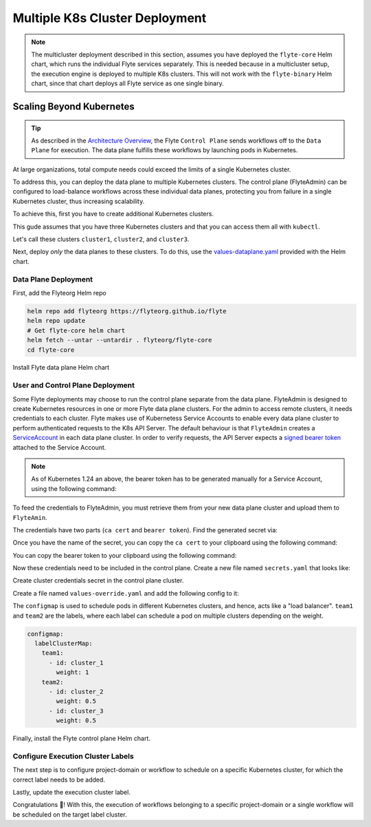 .. _deployment-deployment-multicluster:

##################################
Multiple K8s Cluster Deployment
##################################

.. tags:: Kubernetes, Infrastructure, Advanced

.. note::

    The multicluster deployment described in this section, assumes you have deployed
    the ``flyte-core`` Helm chart, which runs the individual Flyte services separately.
    This is needed because in a multicluster setup, the execution engine is
    deployed to multiple K8s clusters. This will not work with the ``flyte-binary``
    Helm chart, since that chart deploys all Flyte service as one single binary.

Scaling Beyond Kubernetes
-------------------------

.. tip::
   
   As described in the `Architecture Overview <https://docs.flyte.org/en/latest/concepts/architecture.html>`_,
   the Flyte ``Control Plane`` sends workflows off to the ``Data Plane`` for
   execution. The data plane fulfills these workflows by launching pods in
   Kubernetes.

At large organizations, total compute needs could exceed the limits of a single
Kubernetes cluster.

To address this, you can deploy the data plane to multiple Kubernetes clusters.
The control plane (FlyteAdmin) can be configured to load-balance workflows across
these individual data planes, protecting you from failure in a single Kubernetes
cluster, thus increasing scalability.

To achieve this, first you have to create additional Kubernetes clusters.

This gude assumes that you have three Kubernetes clusters and that you can access
them all with ``kubectl``.

Let's call these clusters ``cluster1``, ``cluster2``, and ``cluster3``.

Next, deploy *only* the data planes to these clusters. To do this, use the `values-dataplane.yaml <https://github.com/flyteorg/flyte/blob/master/charts/flyte-core/values-dataplane.yaml>`__ provided with the Helm chart.

Data Plane Deployment
*********************

First, add the Flyteorg Helm repo

.. code-block::

    helm repo add flyteorg https://flyteorg.github.io/flyte
    helm repo update
    # Get flyte-core helm chart
    helm fetch --untar --untardir . flyteorg/flyte-core
    cd flyte-core

Install Flyte data plane Helm chart

.. tabbed:: AWS

    .. code-block::

        helm upgrade -n flyte -f values.yaml \
            -f values-eks.yaml \
            -f values-dataplane.yaml \
            --create-namespace flyte flyteorg/flyte-core --install

.. tabbed:: GCP

    .. code-block::

        helm upgrade flyte -n flyte flyteorg/flyte-core -f values.yaml \
            -f values-gcp.yaml \
            -f values-dataplane.yaml \
            --create-namespace flyte --install


User and Control Plane Deployment
*********************************

Some Flyte deployments may choose to run the control plane separate from the data
plane. FlyteAdmin is designed to create Kubernetes resources in one or more
Flyte data plane clusters. For the admin to access remote clusters, it needs
credentials to each cluster.
Flyte makes use of Kubernetess Service Accounts to enable every data plane cluster to perform
authenticated requests to the K8s API Server.
The default behaviour is that ``FlyteAdmin`` creates a `ServiceAccount <https://github.com/flyteorg/flyte/blob/master/charts/flyte-core/templates/admin/rbac.yaml#L4>`_
in each data plane cluster. 
In order to verify requests, the API Server expects a `signed bearer token <https://kubernetes.io/docs/reference/access-authn-authz/authentication/#service-account-tokens>`__
attached to the Service Account. 


.. note::
   As of Kubernetes 1.24 an above, the bearer token has to be generated manually for a Service Account, using the following command:

   .. prompt:: bash $
   
     kubectl create token <service-account-name> -n <namespace>
  
To feed the credentials to FlyteAdmin, you must retrieve them from your new data plane cluster and upload them to ``FlyteAmin``.

The credentials have two parts (``ca cert`` and ``bearer token``). Find the generated secret via:

.. prompt:: bash $

  kubectl get secrets -n flyte | grep flyteadmin-token

Once you have the name of the secret, you can copy the ``ca cert`` to your clipboard using the following command:

.. prompt:: bash $

  kubectl get secret -n flyte {secret-name} \
      -o jsonpath='{.data.ca\.crt}' | base64 -D | pbcopy

You can copy the bearer token to your clipboard using the following command:

.. prompt:: bash $

  kubectl get secret -n flyte {secret-name} \
      -o jsonpath='{.data.token}' | base64 -D | pbcopy

Now these credentials need to be included in the control plane. Create a new
file named ``secrets.yaml`` that looks like:

.. code-block:: yaml
   :caption: secrets.yaml

   apiVersion: v1
   kind: Secret
   metadata:
     name: cluster-credentials
     namespace: flyte
   type: Opaque
   data:
     cluster_1_token: "cluster-1-token-here"
     cluster_1_cacert: "cluster-1-cacert-here"
     cluster_2_token: "cluster-2-token-here"
     cluster_2_cacert: "cluster-2-cacert-here"
     cluster_3_token: "cluster-3-token-here"
     cluster_3_cacert: "cluster-3-cacert-here"

Create cluster credentials secret in the control plane cluster.

.. prompt:: bash $

    kubectl apply -f secrets.yaml

Create a file named ``values-override.yaml`` and add the following config to it:

.. code-block:: yaml
   :caption: values-override.yaml

   flyteadmin:
     additionalVolumes:
     - name: cluster-credentials
       secret:
         secretName: cluster-credentials
     additionalVolumeMounts:
     - name: cluster-credentials
       mountPath: /var/run/credentials
   configmap:
     clusters:
      labelClusterMap:
        team1:
        - id: cluster_1
          weight: 1
        team2:
        - id: cluster_2
          weight: 0.5
        - id: cluster_3
          weight: 0.5
      clusterConfigs:
      - name: "cluster_1"
        endpoint: {{ your-cluster-1-kubeapi-endpoint.com }}
        enabled: true
        auth:
           type: "file_path"
           tokenPath: "/var/run/credentials/cluster_1_token"
           certPath: "/var/run/credentials/cluster_1_cacert"
      - name: "cluster_2"
        endpoint: {{ your-cluster-2-kubeapi-endpoint.com }}
        enabled: true
        auth:
            type: "file_path"
            tokenPath: "/var/run/credentials/cluster_2_token"
            certPath: "/var/run/credentials/cluster_2_cacert"
      - name: "cluster_3"
        endpoint: {{ your-cluster-3-kubeapi-endpoint.com }}
        enabled: true
        auth:
            type: "file_path"
            tokenPath: "/var/run/credentials/cluster_3_token"
            certPath: "/var/run/credentials/cluster_3_cacert"


The ``configmap`` is used to schedule pods in different Kubernetes clusters, and
hence, acts like a "load balancer". ``team1`` and ``team2`` are the labels, where
each label can schedule a pod on multiple clusters depending on the weight.

.. code-block:: yaml

   configmap:
     labelClusterMap:
       team1:
         - id: cluster_1
           weight: 1
       team2:
         - id: cluster_2
           weight: 0.5
         - id: cluster_3
           weight: 0.5

Finally, install the Flyte control plane Helm chart.

.. tabbed:: AWS

    .. code-block::

        helm upgrade flyte -n flyte flyteorg/flyte-core values.yaml \
            -f values-aws.yaml \
            -f values-controlplane.yaml \
            -f values-override.yaml \
            --create-namespace flyte --install

.. tabbed:: GCP

    .. code-block::

        helm upgrade flyte -n flyte flyteorg/flyte-core values.yaml \
            -f values-gcp.yaml \
            -f values-controlplane.yaml \
            -f values-override.yaml \
            --create-namespace flyte --install

Configure Execution Cluster Labels
**********************************

The next step is to configure project-domain or workflow to schedule on a specific
Kubernetes cluster, for which the correct label needs to be added.

.. tabbed:: Configure Project & Domain

    Get execution cluster label of the project and domain

    .. prompt:: bash $

        flytectl get execution-cluster-label \
            -p flytesnacks -d development --attrFile ecl.yaml

    Update the label in `ecl.yaml`

    .. code-block:: yaml

        domain: development
        project: flytesnacks
        value: team1

.. tabbed:: Configure Specific Workflow

    Get execution cluster label of the project and domain

    .. prompt:: bash $

        flytectl get execution-cluster-label \
            -p flytesnacks -d development \
            core.control_flow.run_merge_sort.merge_sort \
            --attrFile ecl.yaml

    Update the label in `ecl.yaml`

    .. code-block:: yaml

        domain: development
        project: flytesnacks
        workflow: core.control_flow.run_merge_sort.merge_sort
        value: team1

Lastly, update the execution cluster label.

.. prompt:: bash $

    flytectl update execution-cluster-label --attrFile ecl.yaml

Congratulations 🎉! With this, the execution of workflows belonging to a specific
project-domain or a single workflow will be scheduled on the target label
cluster.
